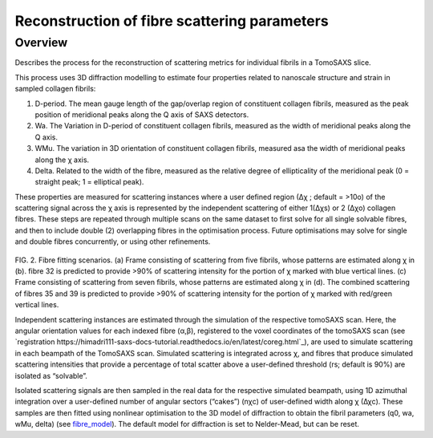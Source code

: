 Reconstruction of fibre scattering parameters
==================================

.. _Overview:

Overview
------------
Describes the process for the reconstruction of scattering metrics for individual fibrils in a TomoSAXS slice.

This process uses 3D diffraction modelling to estimate four properties related to nanoscale structure and strain in sampled collagen fibrils:
  
1.	D-period. The mean gauge length of the gap/overlap region of constituent collagen fibrils, measured as the peak position of meridional peaks along the Q axis of SAXS detectors.
  
2.	Wa. The Variation in D-period of constituent collagen fibrils, measured as the width of meridional peaks along the Q axis.
  
3.	WMu. The variation in 3D orientation of constituent collagen fibrils, measured asa the width of meridional peaks along the χ axis.
  
4.	Delta. Related to the width of the fibre, measured as the relative degree of ellipticality of the meridional peak (0 = straight peak; 1 = elliptical peak). 


.. _frame_intro-label:

.. image:: recon_Fig_1.png

  
These properties are measured for scattering instances where a user defined region (∆χ ; default = >10o) of the scattering signal across the χ axis is represented by the independent scattering of either 1(∆χs) or 2 (∆χo) collagen fibres.
These steps are repeated through multiple scans on the same dataset to first solve for all single solvable fibres, and then to include double (2) overlapping fibres in the optimisation process. Future optimisations may solve for single and double fibres concurrently, or using other refinements.


.. figure:: recon_Fig_2.png

FIG. 2. Fibre fitting scenarios. (a) Frame consisting of scattering from five fibrils, whose patterns are estimated along χ in (b). fibre 32 is predicted to provide >90% of scattering intensity for the portion of χ marked with blue vertical lines.
(c) Frame consisting of scattering from seven fibrils, whose patterns are estimated along χ in (d). The combined scattering of fibres 35 and 39 is predicted to provide >90% of scattering intensity for the portion of χ marked with red/green vertical lines.


Independent scattering instances are estimated through the simulation of the respective tomoSAXS scan. Here, the angular orientation values for each indexed fibre (α,β), registered to the voxel coordinates of the tomoSAXS scan (see `registration https://himadri111-saxs-docs-tutorial.readthedocs.io/en/latest/coreg.html`_), are used to simulate scattering in each beampath of the TomoSAXS scan. Simulated scattering is integrated across χ, and fibres that produce simulated scattering intensities that provide a percentage of total scatter above a user-defined threshold (rs; default is 90%) are isolated as “solvable”.
                                                                                                                                                                                                                                    
Isolated scattering signals are then sampled in the real data for the respective simulated beampath, using 1D azimuthal integration over a user-defined number of angular sectors (“cakes”) (nχc) of user-defined width along χ (∆χc). These samples are then fitted using nonlinear optimisation to the 3D model of diffraction to obtain the fibril parameters (q0, wa, wMu, delta) (see `fibre_model <https://himadri111-saxs-docs-tutorial.readthedocs.io/en/latest/fibremodel.html>`_). The default model for diffraction is set to Nelder-Mead, but can be reset. 
                                                                                                                                                                                                                                    
                                                                                                                                                                                                                                    
